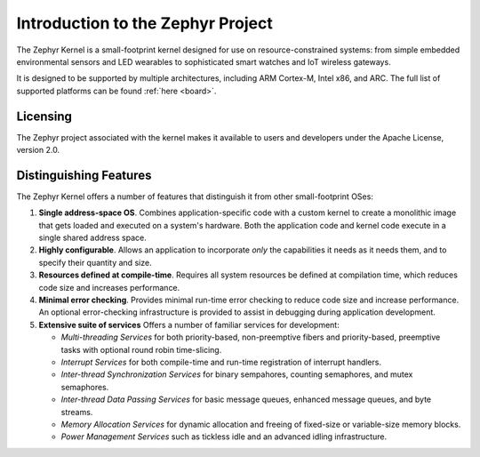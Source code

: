 .. _about_zephyr:

Introduction to the Zephyr Project
##################################

The Zephyr Kernel is a small-footprint kernel designed for use on
resource-constrained systems: from simple embedded environmental
sensors and LED wearables to sophisticated smart watches and IoT
wireless gateways.

It is designed to be supported by multiple architectures, including
ARM Cortex-M, Intel x86, and ARC. The full list of supported platforms
can be found :ref:`here <board>`.

Licensing
*********

The Zephyr project associated with the kernel makes it available
to users and developers under the Apache License, version 2.0.

Distinguishing Features
***********************

The Zephyr Kernel offers a number of features that distinguish it from other
small-footprint OSes:

#. **Single address-space OS**. Combines application-specific code
   with a custom kernel to create a monolithic image that gets loaded
   and executed on a system's hardware. Both the application code and
   kernel code execute in a single shared address space.

#. **Highly configurable**. Allows an application to incorporate *only*
   the capabilities it needs as it needs them, and to specify their
   quantity and size.

#. **Resources defined at compile-time**. Requires all system resources
   be defined at compilation time, which reduces code size and
   increases performance.

#. **Minimal error checking**. Provides minimal run-time error checking
   to reduce code size and increase performance. An optional error-checking
   infrastructure is provided to assist in debugging during application
   development.

#. **Extensive suite of services** Offers a number of familiar services
   for development:

   * *Multi-threading Services* for both priority-based, non-preemptive
     fibers and priority-based, preemptive tasks with optional round robin
     time-slicing.

   * *Interrupt Services* for both compile-time and run-time registration
     of interrupt handlers.

   * *Inter-thread Synchronization Services* for binary sempahores,
     counting semaphores, and mutex semaphores.

   * *Inter-thread Data Passing Services* for basic message queues, enhanced
     message queues, and byte streams.

   * *Memory Allocation Services* for dynamic allocation and freeing of
     fixed-size or variable-size memory blocks.

   * *Power Management Services* such as tickless idle and an advanced idling
     infrastructure.